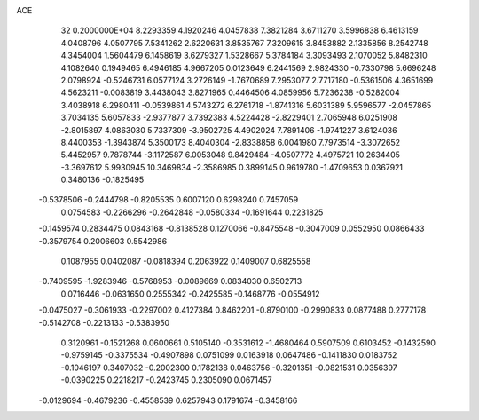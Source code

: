 ACE                                                                             
   32  0.2000000E+04
   8.2293359   4.1920246   4.0457838   7.3821284   3.6711270   3.5996838
   6.4613159   4.0408796   4.0507795   7.5341262   2.6220631   3.8535767
   7.3209615   3.8453882   2.1335856   8.2542748   4.3454004   1.5604479
   6.1458619   3.6279327   1.5328667   5.3784184   3.3093493   2.1070052
   5.8482310   4.1082640   0.1949465   6.4946185   4.9667205   0.0123649
   6.2441569   2.9824330  -0.7330798   5.6696248   2.0798924  -0.5246731
   6.0577124   3.2726149  -1.7670689   7.2953077   2.7717180  -0.5361506
   4.3651699   4.5623211  -0.0083819   3.4438043   3.8271965   0.4464506
   4.0859956   5.7236238  -0.5282004   3.4038918   6.2980411  -0.0539861
   4.5743272   6.2761718  -1.8741316   5.6031389   5.9596577  -2.0457865
   3.7034135   5.6057833  -2.9377877   3.7392383   4.5224428  -2.8229401
   2.7065948   6.0251908  -2.8015897   4.0863030   5.7337309  -3.9502725
   4.4902024   7.7891406  -1.9741227   3.6124036   8.4400353  -1.3943874
   5.3500173   8.4040304  -2.8338858   6.0041980   7.7973514  -3.3072652
   5.4452957   9.7878744  -3.1172587   6.0053048   9.8429484  -4.0507772
   4.4975721  10.2634405  -3.3697612   5.9930945  10.3469834  -2.3586985
   0.3899145   0.9619780  -1.4709653   0.0367921   0.3480136  -0.1825495
  -0.5378506  -0.2444798  -0.8205535   0.6007120   0.6298240   0.7457059
   0.0754583  -0.2266296  -0.2642848  -0.0580334  -0.1691644   0.2231825
  -0.1459574   0.2834475   0.0843168  -0.8138528   0.1270066  -0.8475548
  -0.3047009   0.0552950   0.0866433  -0.3579754   0.2006603   0.5542986
   0.1087955   0.0402087  -0.0818394   0.2063922   0.1409007   0.6825558
  -0.7409595  -1.9283946  -0.5768953  -0.0089669   0.0834030   0.6502713
   0.0716446  -0.0631650   0.2555342  -0.2425585  -0.1468776  -0.0554912
  -0.0475027  -0.3061933  -0.2297002   0.4127384   0.8462201  -0.8790100
  -0.2990833   0.0877488   0.2777178  -0.5142708  -0.2213133  -0.5383950
   0.3120961  -0.1521268   0.0600661   0.5105140  -0.3531612  -1.4680464
   0.5907509   0.6103452  -0.1432590  -0.9759145  -0.3375534  -0.4907898
   0.0751099   0.0163918   0.0647486  -0.1411830   0.0183752  -0.1046197
   0.3407032  -0.2002300   0.1782138   0.0463756  -0.3201351  -0.0821531
   0.0356397  -0.0390225   0.2218217  -0.2423745   0.2305090   0.0671457
  -0.0129694  -0.4679236  -0.4558539   0.6257943   0.1791674  -0.3458166
